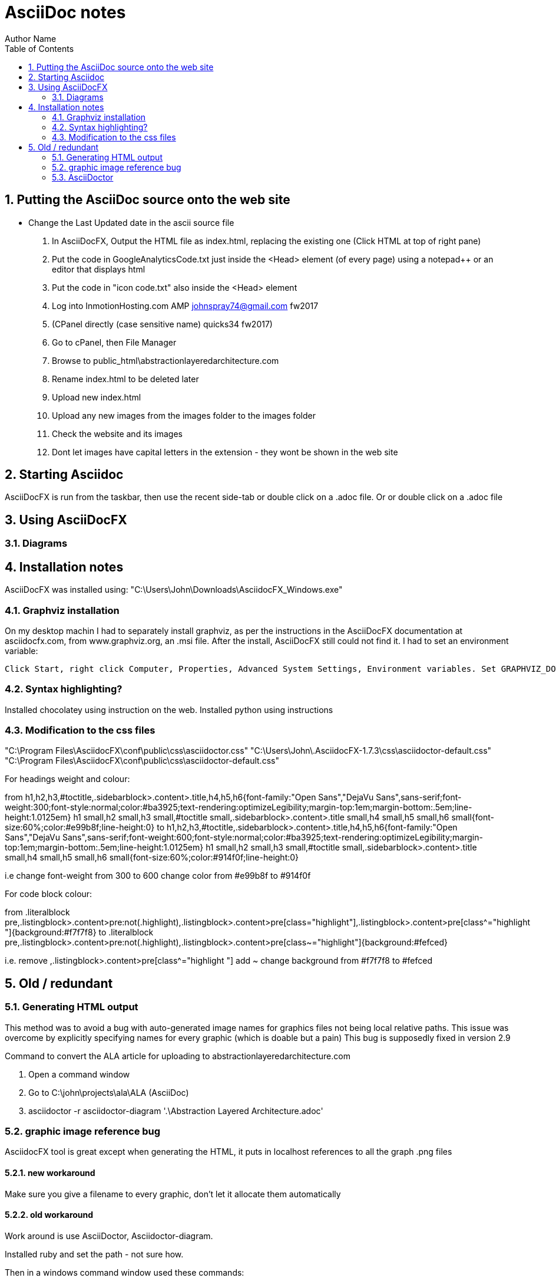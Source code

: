 = AsciiDoc notes
Author Name
:doctype: article
:encoding: utf-8
:lang: en
:toc: left
:numbered:



== Putting the AsciiDoc source onto the web site

* Change the Last Updated date in the ascii source file
. In AsciiDocFX, Output the HTML file as index.html, replacing the existing one (Click HTML at top of right pane)
. Put the code in GoogleAnalyticsCode.txt just inside the <Head> element (of every page) using a notepad++ or an editor that displays html
. Put the code in "icon code.txt" also inside the <Head> element
. Log into InmotionHosting.com AMP  johnspray74@gmail.com fw2017
. (CPanel directly (case sensitive name) quicks34 fw2017)
. Go to cPanel, then File Manager
. Browse to public_html\abstractionlayeredarchitecture.com
. Rename index.html to be deleted later
. Upload new index.html
. Upload any new images from the images folder to the images folder
. Check the website and its images
. Dont let images have capital letters in the extension - they wont be shown in the web site

== Starting Asciidoc

AsciiDocFX is run from the taskbar, then use the recent side-tab or double click on a .adoc file. Or or double click on a .adoc file


== Using AsciiDocFX


=== Diagrams




== Installation notes

AsciiDocFX was installed using:
"C:\Users\John\Downloads\AsciidocFX_Windows.exe"

=== Graphviz installation

On my desktop machin I had to separately install graphviz, as per the instructions in the AsciiDocFX documentation at asciidocfx.com, from www.graphviz.org, an .msi file. After the install, AsciiDocFX still could not find it. I had to set an environment variable:

 Click Start, right click Computer, Properties, Advanced System Settings, Environment variables. Set GRAPHVIZ_DOT to C:\Program Files (x86)\Graphviz2.38\bin\dot.exe


=== Syntax highlighting?

Installed chocolatey using instruction on the web.
Installed python using instructions 


=== Modification to the css files

"C:\Program Files\AsciidocFX\conf\public\css\asciidoctor.css"
"C:\Users\John\.AsciidocFX-1.7.3\css\asciidoctor-default.css"
"C:\Program Files\AsciidocFX\conf\public\css\asciidoctor-default.css"


For headings weight and colour:

from
h1,h2,h3,#toctitle,.sidebarblock>.content>.title,h4,h5,h6{font-family:"Open Sans","DejaVu Sans",sans-serif;font-weight:300;font-style:normal;color:#ba3925;text-rendering:optimizeLegibility;margin-top:1em;margin-bottom:.5em;line-height:1.0125em}
h1 small,h2 small,h3 small,#toctitle small,.sidebarblock>.content>.title small,h4 small,h5 small,h6 small{font-size:60%;color:#e99b8f;line-height:0}
to
h1,h2,h3,#toctitle,.sidebarblock>.content>.title,h4,h5,h6{font-family:"Open Sans","DejaVu Sans",sans-serif;font-weight:600;font-style:normal;color:#ba3925;text-rendering:optimizeLegibility;margin-top:1em;margin-bottom:.5em;line-height:1.0125em}
h1 small,h2 small,h3 small,#toctitle small,.sidebarblock>.content>.title small,h4 small,h5 small,h6 small{font-size:60%;color:#914f0f;line-height:0}

i.e change font-weight from 300 to 600
change color from #e99b8f to #914f0f 


For code block colour:

from
.literalblock pre,.listingblock>.content>pre:not(.highlight),.listingblock>.content>pre[class="highlight"],.listingblock>.content>pre[class^="highlight "]{background:#f7f7f8}
to
.literalblock pre,.listingblock>.content>pre:not(.highlight),.listingblock>.content>pre[class~="highlight"]{background:#fefced}

i.e. remove ,.listingblock>.content>pre[class^="highlight "]
add ~
change background from #f7f7f8 to #fefced




== Old / redundant

=== Generating HTML output

This method was to avoid a bug with auto-generated image names for graphics files not being local relative paths. This issue was overcome by explicitly specifying names for every graphic (which is doable but a pain) This bug is supposedly fixed in version 2.9 

Command to convert the ALA article for uploading to abstractionlayeredarchitecture.com

. Open a command window
. Go to  C:\john\projects\ala\ALA (AsciiDoc)
. asciidoctor -r asciidoctor-diagram '.\Abstraction Layered Architecture.adoc'


=== graphic image reference bug

AsciidocFX tool is great except when generating the HTML, it puts in localhost references to all the graph .png files


==== new workaround

Make sure you give a filename to every graphic, don't let it allocate them automatically

==== old workaround

Work around is use AsciiDoctor, Asciidoctor-diagram.

Installed ruby and set the path - not sure how.

Then in a windows command window used these commands:

gem install asciidoctor diagram

There were various other things I did according to asciidoctor-diagram instractions on Internet, but not sure if any were necessary except this:

command line in a DOS windows containing the file to be converted

asciidoctor -r asciidoctor-diagram '.\Abstraction Layered Architecture.adoc'



=== AsciiDoctor

There are two main ways to use AsciiDoctor (not AsciiDocFX) (the ruby version) on windows.
1. An all in one app call AsciiDocFX.
2. AsciiDoctor.exe, a command line utility (that needs Ruby installed) that converts .adoc files to HTML.
You would then use another uby utility called Guard which can watch the .adoc file for changes, and run AsciiDoctor each time,
then configuare a browser to live watch the HTML file.

In preparation for the 2nd method, I have installed Ruby, and then using the gem command, installed asciidoctor and guard.
The internet page describes how to set up guard.

Installed this ruby installer which also automatically installs its JRE dependency. 
"C:\Users\John\Downloads\rubyinstaller-2.5.1-2-x64.exe"

Then in the DOS command window you can install ruby programs:
gem install asciidoctor
asciidoctor --version

gem install guard guard-shell

I have successfully used the AsciiDoctor.exe utility in a DOS command window by opening Powershell window in the relevant folder and typeing in
AsciiDoctor Cheatsheet.adoc


Command to convert the ALA article for uploading to abstractionlayeredarchitecture.com
Open a command window
Go to C:\john\projects\ala\ALA (AsciiDoc)
asciidoctor -r asciidoctor-diagram '.\Abstraction Layered Architecture.adoc'

